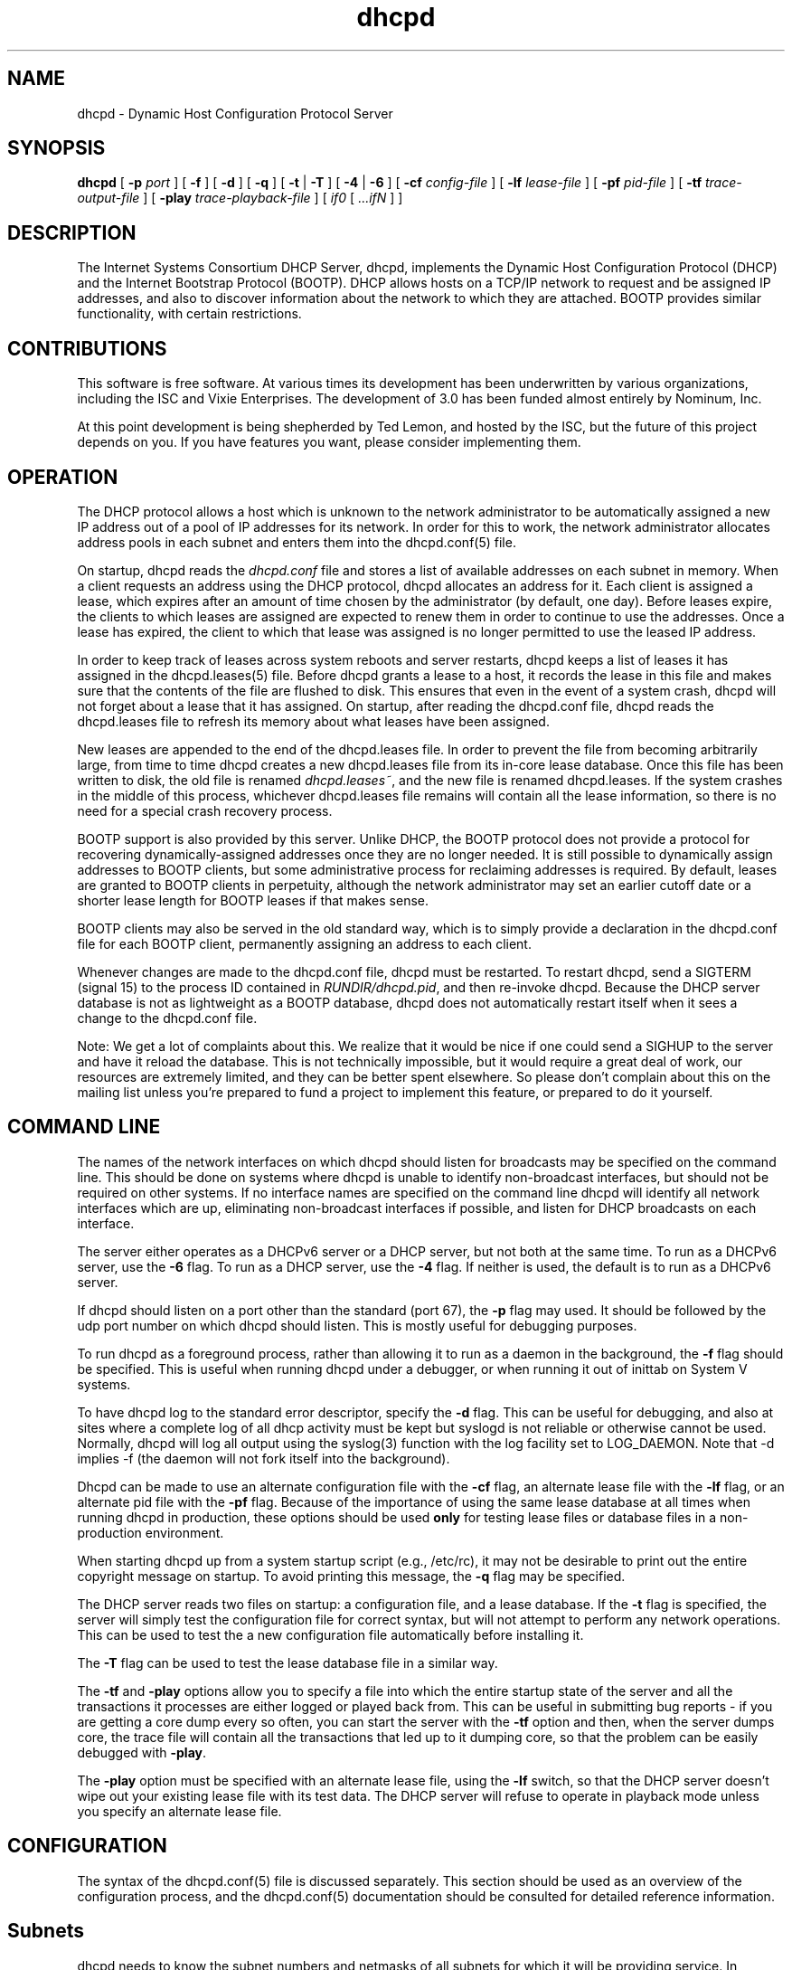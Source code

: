 .\"	dhcpd.8
.\"
.\" Copyright (c) 2004-2007 by Internet Systems Consortium, Inc. ("ISC")
.\" Copyright (c) 1996-2003 by Internet Software Consortium
.\"
.\" Permission to use, copy, modify, and distribute this software for any
.\" purpose with or without fee is hereby granted, provided that the above
.\" copyright notice and this permission notice appear in all copies.
.\"
.\" THE SOFTWARE IS PROVIDED "AS IS" AND ISC DISCLAIMS ALL WARRANTIES
.\" WITH REGARD TO THIS SOFTWARE INCLUDING ALL IMPLIED WARRANTIES OF
.\" MERCHANTABILITY AND FITNESS.  IN NO EVENT SHALL ISC BE LIABLE FOR
.\" ANY SPECIAL, DIRECT, INDIRECT, OR CONSEQUENTIAL DAMAGES OR ANY DAMAGES
.\" WHATSOEVER RESULTING FROM LOSS OF USE, DATA OR PROFITS, WHETHER IN AN
.\" ACTION OF CONTRACT, NEGLIGENCE OR OTHER TORTIOUS ACTION, ARISING OUT
.\" OF OR IN CONNECTION WITH THE USE OR PERFORMANCE OF THIS SOFTWARE.
.\"
.\"   Internet Systems Consortium, Inc.
.\"   950 Charter Street
.\"   Redwood City, CA 94063
.\"   <info@isc.org>
.\"   http://www.isc.org/
.\"
.\" This software has been written for Internet Systems Consortium
.\" by Ted Lemon in cooperation with Vixie Enterprises and Nominum, Inc.
.\" To learn more about Internet Systems Consortium, see
.\" ``http://www.isc.org/''.  To learn more about Vixie Enterprises,
.\" see ``http://www.vix.com''.   To learn more about Nominum, Inc., see
.\" ``http://www.nominum.com''.
.\"
.\" $Id: dhcpd.8,v 1.27 2007/05/19 19:16:26 dhankins Exp $
.\"
.TH dhcpd 8
.SH NAME
dhcpd - Dynamic Host Configuration Protocol Server
.SH SYNOPSIS
.B dhcpd
[
.B -p
.I port
]
[
.B -f
]
[
.B -d
]
[
.B -q
]
[
.B -t
|
.B -T
]
[
.B -4
| 
.B -6
]
[
.B -cf
.I config-file
]
[
.B -lf
.I lease-file
]
[
.B -pf
.I pid-file
]
[
.B -tf
.I trace-output-file
]
[
.B -play
.I trace-playback-file
]
[
.I if0
[
.I ...ifN
]
]
.SH DESCRIPTION
The Internet Systems Consortium DHCP Server, dhcpd, implements the
Dynamic Host Configuration Protocol (DHCP) and the Internet Bootstrap
Protocol (BOOTP).  DHCP allows hosts on a TCP/IP network to request
and be assigned IP addresses, and also to discover information about
the network to which they are attached.  BOOTP provides similar
functionality, with certain restrictions.
.SH CONTRIBUTIONS
.PP
This software is free software.  At various times its development has
been underwritten by various organizations, including the ISC and
Vixie Enterprises.  The development of 3.0 has been funded almost
entirely by Nominum, Inc.
.PP
At this point development is being shepherded by Ted Lemon, and hosted
by the ISC, but the future of this project depends on you.  If you
have features you want, please consider implementing them.
.SH OPERATION
.PP
The DHCP protocol allows a host which is unknown to the network
administrator to be automatically assigned a new IP address out of a
pool of IP addresses for its network.   In order for this to work, the
network administrator allocates address pools in each subnet and
enters them into the dhcpd.conf(5) file.
.PP
On startup, dhcpd reads the
.IR dhcpd.conf
file and stores a list of available addresses on each subnet in
memory.  When a client requests an address using the DHCP protocol,
dhcpd allocates an address for it.  Each client is assigned a lease,
which expires after an amount of time chosen by the administrator (by
default, one day).  Before leases expire, the clients to which leases
are assigned are expected to renew them in order to continue to use
the addresses.  Once a lease has expired, the client to which that
lease was assigned is no longer permitted to use the leased IP
address.
.PP
In order to keep track of leases across system reboots and server
restarts, dhcpd keeps a list of leases it has assigned in the
dhcpd.leases(5) file.   Before dhcpd grants a lease to a host, it
records the lease in this file and makes sure that the contents of the
file are flushed to disk.   This ensures that even in the event of a
system crash, dhcpd will not forget about a lease that it has
assigned.   On startup, after reading the dhcpd.conf file, dhcpd
reads the dhcpd.leases file to refresh its memory about what leases
have been assigned.
.PP
New leases are appended to the end of the dhcpd.leases
file.   In order to prevent the file from becoming arbitrarily large,
from time to time dhcpd creates a new dhcpd.leases file from its
in-core lease database.  Once this file has been written to disk, the
old file is renamed
.IR dhcpd.leases~ ,
and the new file is renamed dhcpd.leases.   If the system crashes in
the middle of this process, whichever dhcpd.leases file remains will
contain all the lease information, so there is no need for a special
crash recovery process.
.PP
BOOTP support is also provided by this server.  Unlike DHCP, the BOOTP
protocol does not provide a protocol for recovering
dynamically-assigned addresses once they are no longer needed.   It is
still possible to dynamically assign addresses to BOOTP clients, but
some administrative process for reclaiming addresses is required.   By
default, leases are granted to BOOTP clients in perpetuity, although
the network administrator may set an earlier cutoff date or a shorter
lease length for BOOTP leases if that makes sense.
.PP
BOOTP clients may also be served in the old standard way, which is to
simply provide a declaration in the dhcpd.conf file for each
BOOTP client, permanently assigning an address to each client.
.PP
Whenever changes are made to the dhcpd.conf file, dhcpd must be
restarted.   To restart dhcpd, send a SIGTERM (signal 15) to the
process ID contained in
.IR RUNDIR/dhcpd.pid ,
and then re-invoke dhcpd.  Because the DHCP server database is not as
lightweight as a BOOTP database, dhcpd does not automatically restart
itself when it sees a change to the dhcpd.conf file.
.PP
Note: We get a lot of complaints about this.   We realize that it would
be nice if one could send a SIGHUP to the server and have it reload
the database.   This is not technically impossible, but it would
require a great deal of work, our resources are extremely limited, and
they can be better spent elsewhere.   So please don't complain about
this on the mailing list unless you're prepared to fund a project to
implement this feature, or prepared to do it yourself.
.SH COMMAND LINE
.PP
The names of the network interfaces on which dhcpd should listen for
broadcasts may be specified on the command line.  This should be done
on systems where dhcpd is unable to identify non-broadcast interfaces,
but should not be required on other systems.  If no interface names
are specified on the command line dhcpd will identify all network
interfaces which are up, eliminating non-broadcast interfaces if
possible, and listen for DHCP broadcasts on each interface.
.PP
The server either operates as a DHCPv6 server or a DHCP server, but
not both at the same time. To run as a DHCPv6 server, use the
.B -6
flag. To run as a DHCP server, use the
.B -4
flag. If neither is used, the default is to run as a DHCPv6 server.
.PP
If dhcpd should listen on a port other than the standard (port 67),
the
.B -p
flag may used.  It should be followed by the udp port number on which
dhcpd should listen.  This is mostly useful for debugging purposes.
.PP
To run dhcpd as a foreground process, rather than allowing it to run
as a daemon in the background, the
.B -f
flag should be specified.  This is useful when running dhcpd under a
debugger, or when running it out of inittab on System V systems.
.PP
To have dhcpd log to the standard error descriptor, specify the
.B -d
flag.  This can be useful for debugging, and also at sites where a
complete log of all dhcp activity must be kept but syslogd is not
reliable or otherwise cannot be used.   Normally, dhcpd will log all
output using the syslog(3) function with the log facility set to
LOG_DAEMON.  Note that -d implies -f (the daemon will not fork
itself into the background).
.PP
Dhcpd can be made to use an alternate configuration file with the
.B -cf
flag, an alternate lease file with the
.B -lf
flag, or an alternate pid file with the
.B -pf
flag.   Because of the importance of using the same lease database at
all times when running dhcpd in production, these options should be
used \fBonly\fR for testing lease files or database files in a
non-production environment.
.PP
When starting dhcpd up from a system startup script (e.g., /etc/rc),
it may not be desirable to print out the entire copyright message on
startup.   To avoid printing this message, the
.B -q
flag may be specified.
.PP
The DHCP server reads two files on startup: a configuration file, and
a lease database.   If the
.B -t
flag is specified, the server will simply test the configuration file
for correct syntax, but will not attempt to perform any network
operations.   This can be used to test the a new configuration file
automatically before installing it.
.PP
The
.B -T
flag can be used to test the lease database file in a similar way.
.PP
The \fB-tf\fR and \fB-play\fR options allow you to specify a file into
which the entire startup state of the server and all the transactions
it processes are either logged or played back from.  This can be
useful in submitting bug reports - if you are getting a core dump
every so often, you can start the server with the \fB-tf\fR option and
then, when the server dumps core, the trace file will contain all the
transactions that led up to it dumping core, so that the problem can
be easily debugged with \fB-play\fR.
.PP
The \fB-play\fR option must be specified with an alternate lease file,
using the \fB-lf\fR switch, so that the DHCP server doesn't wipe out
your existing lease file with its test data.  The DHCP server will
refuse to operate in playback mode unless you specify an alternate
lease file.
.SH CONFIGURATION
The syntax of the dhcpd.conf(5) file is discussed separately.   This
section should be used as an overview of the configuration process,
and the dhcpd.conf(5) documentation should be consulted for detailed
reference information.
.PP
.SH Subnets
dhcpd needs to know the subnet numbers and netmasks of all subnets for
which it will be providing service.   In addition, in order to
dynamically allocate addresses, it must be assigned one or more ranges
of addresses on each subnet which it can in turn assign to client
hosts as they boot.   Thus, a very simple configuration providing DHCP
support might look like this:
.nf
.sp 1
	subnet 239.252.197.0 netmask 255.255.255.0 {
	  range 239.252.197.10 239.252.197.250;
	}
.fi
.PP
Multiple address ranges may be specified like this:
.nf
.sp 1
	subnet 239.252.197.0 netmask 255.255.255.0 {
	  range 239.252.197.10 239.252.197.107;
	  range 239.252.197.113 239.252.197.250;
	}
.fi
.PP
If a subnet will only be provided with BOOTP service and no dynamic
address assignment, the range clause can be left out entirely, but the
subnet statement must appear.
.PP
.SH Lease Lengths
DHCP leases can be assigned almost any length from zero seconds to
infinity.   What lease length makes sense for any given subnet, or for
any given installation, will vary depending on the kinds of hosts
being served.
.PP
For example, in an office environment where systems are added from
time to time and removed from time to time, but move relatively
infrequently, it might make sense to allow lease times of a month of
more.   In a final test environment on a manufacturing floor, it may
make more sense to assign a maximum lease length of 30 minutes -
enough time to go through a simple test procedure on a network
appliance before packaging it up for delivery.
.PP
It is possible to specify two lease lengths: the default length that
will be assigned if a client doesn't ask for any particular lease
length, and a maximum lease length.   These are specified as clauses
to the subnet command:
.nf
.sp 1
	subnet 239.252.197.0 netmask 255.255.255.0 {
	  range 239.252.197.10 239.252.197.107;
	  default-lease-time 600;
	  max-lease-time 7200;
	}
.fi
.PP
This particular subnet declaration specifies a default lease time of
600 seconds (ten minutes), and a maximum lease time of 7200 seconds
(two hours).   Other common values would be 86400 (one day), 604800
(one week) and 2592000 (30 days).
.PP
Each subnet need not have the same lease\(emin the case of an office
environment and a manufacturing environment served by the same DHCP
server, it might make sense to have widely disparate values for
default and maximum lease times on each subnet.
.SH BOOTP Support
Each BOOTP client must be explicitly declared in the dhcpd.conf
file.   A very basic client declaration will specify the client
network interface's hardware address and the IP address to assign to
that client.   If the client needs to be able to load a boot file from
the server, that file's name must be specified.   A simple bootp
client declaration might look like this:
.nf
.sp 1
	host haagen {
	  hardware ethernet 08:00:2b:4c:59:23;
	  fixed-address 239.252.197.9;
	  filename "/tftpboot/haagen.boot";
	}
.fi
.SH Options
DHCP (and also BOOTP with Vendor Extensions) provide a mechanism
whereby the server can provide the client with information about how
to configure its network interface (e.g., subnet mask), and also how
the client can access various network services (e.g., DNS, IP routers,
and so on).
.PP
These options can be specified on a per-subnet basis, and, for BOOTP
clients, also on a per-client basis.   In the event that a BOOTP
client declaration specifies options that are also specified in its
subnet declaration, the options specified in the client declaration
take precedence.   A reasonably complete DHCP configuration might
look something like this:
.nf
.sp 1
	subnet 239.252.197.0 netmask 255.255.255.0 {
	  range 239.252.197.10 239.252.197.250;
	  default-lease-time 600 max-lease-time 7200;
	  option subnet-mask 255.255.255.0;
	  option broadcast-address 239.252.197.255;
	  option routers 239.252.197.1;
	  option domain-name-servers 239.252.197.2, 239.252.197.3;
	  option domain-name "isc.org";
	}
.fi
.PP
A bootp host on that subnet that needs to be in a different domain and
use a different name server might be declared as follows:
.nf
.sp 1
	host haagen {
	  hardware ethernet 08:00:2b:4c:59:23;
	  fixed-address 239.252.197.9;
	  filename "/tftpboot/haagen.boot";
	  option domain-name-servers 192.5.5.1;
	  option domain-name "vix.com";
	}
.fi
.PP
A more complete description of the dhcpd.conf file syntax is provided
in dhcpd.conf(5).
.SH OMAPI
The DHCP server provides the capability to modify some of its
configuration while it is running, without stopping it, modifying its
database files, and restarting it.  This capability is currently
provided using OMAPI - an API for manipulating remote objects.  OMAPI
clients connect to the server using TCP/IP, authenticate, and can then
examine the server's current status and make changes to it.
.PP
Rather than implementing the underlying OMAPI protocol directly, user
programs should use the dhcpctl API or OMAPI itself.   Dhcpctl is a
wrapper that handles some of the housekeeping chores that OMAPI does
not do automatically.   Dhcpctl and OMAPI are documented in \fBdhcpctl(3)\fR
and \fBomapi(3)\fR.
.PP
OMAPI exports objects, which can then be examined and modified.   The
DHCP server exports the following objects: lease, host,
failover-state and group.   Each object has a number of methods that
are provided: lookup, create, and destroy.   In addition, it is
possible to look at attributes that are stored on objects, and in some
cases to modify those attributes.
.SH THE LEASE OBJECT
Leases can't currently be created or destroyed, but they can be looked
up to examine and modify their state.
.PP
Leases have the following attributes:
.PP
.B state \fIinteger\fR lookup, examine
.RS 0.5i
.nf
1 = free
2 = active
3 = expired
4 = released
5 = abandoned
6 = reset
7 = backup
8 = reserved
9 = bootp
.fi
.RE
.PP
.B ip-address \fIdata\fR lookup, examine
.RS 0.5i
The IP address of the lease.
.RE
.PP
.B dhcp-client-identifier \fIdata\fR lookup, examine, update
.RS 0.5i
The
client identifier that the client used when it acquired the lease.
Not all clients send client identifiers, so this may be empty.
.RE
.PP
.B client-hostname \fIdata\fR examine, update
.RS 0.5i
The value the client sent in the host-name option.
.RE
.PP
.B host \fIhandle\fR examine
.RS 0.5i
the host declaration associated with this lease, if any.
.RE
.PP
.B subnet \fIhandle\fR examine
.RS 0.5i
the subnet object associated with this lease (the subnet object is not
currently supported).
.RE
.PP
.B pool \fIhandle\fR examine
.RS 0.5i
the pool object associated with this lease (the pool object is not
currently supported).
.RE
.PP
.B billing-class \fIhandle\fR examine
.RS 0.5i
the handle to the class to which this lease is currently billed, if
any (the class object is not currently supported).
.RE
.PP
.B hardware-address \fIdata\fR examine, update
.RS 0.5i
the hardware address (chaddr) field sent by the client when it
acquired its lease.
.RE
.PP
.B hardware-type \fIinteger\fR examine, update
.RS 0.5i
the type of the network interface that the client reported when it
acquired its lease.
.RE
.PP
.B ends \fItime\fR examine
.RS 0.5i
the time when the lease's current state ends, as understood by the
client.
.RE
.PP
.B tstp \fItime\fR examine
.RS 0.5i
the time when the lease's current state ends, as understood by the
server.
.RE
.B tsfp \fItime\fR examine
.RS 0.5i
the adjusted time when the lease's current state ends, as understood by
the failover peer (if there is no failover peer, this value is
undefined).  Generally this value is only adjusted for expired, released,
or reset leases while the server is operating in partner-down state, and
otherwise is simply the value supplied by the peer.
.RE
.B atsfp \fItime\fR examine
.RS 0.5i
the actual tsfp value sent from the peer.  This value is forgotten when a
lease binding state change is made, to facilitate retransmission logic.
.RE
.PP
.B cltt \fItime\fR examine
.RS 0.5i
The time of the last transaction with the client on this lease.
.RE
.SH THE HOST OBJECT
Hosts can be created, destroyed, looked up, examined and modified.
If a host declaration is created or deleted using OMAPI, that
information will be recorded in the dhcpd.leases file.   It is
permissible to delete host declarations that are declared in the
dhcpd.conf file.
.PP
Hosts have the following attributes:
.PP
.B name \fIdata\fR lookup, examine, modify
.RS 0.5i
the name of the host declaration.   This name must be unique among all
host declarations.
.RE
.PP
.B group \fIhandle\fR examine, modify
.RS 0.5i
the named group associated with the host declaration, if there is one.
.RE
.PP
.B hardware-address \fIdata\fR lookup, examine, modify
.RS 0.5i
the link-layer address that will be used to match the client, if any.
Only valid if hardware-type is also present.
.RE
.PP
.B hardware-type \fIinteger\fR lookup, examine, modify
.RS 0.5i
the type of the network interface that will be used to match the
client, if any.   Only valid if hardware-address is also present.
.RE
.PP
.B dhcp-client-identifier \fIdata\fR lookup, examine, modify
.RS 0.5i
the dhcp-client-identifier option that will be used to match the
client, if any.
.RE
.PP
.B ip-address \fIdata\fR examine, modify
.RS 0.5i
a fixed IP address which is reserved for a DHCP client that matches
this host declaration.   The IP address will only be assigned to the
client if it is valid for the network segment to which the client is
connected.
.RE
.PP
.B statements \fIdata\fR modify
.RS 0.5i
a list of statements in the format of the dhcpd.conf file that will be
executed whenever a message from the client is being processed.
.RE
.PP
.B known \fIinteger\fR examine, modify
.RS 0.5i
if nonzero, indicates that a client matching this host declaration
will be treated as \fIknown\fR in pool permit lists.   If zero, the
client will not be treated as known.
.RE
.SH THE GROUP OBJECT
Named groups can be created, destroyed, looked up, examined and
modified.  If a group declaration is created or deleted using OMAPI,
that information will be recorded in the dhcpd.leases file.  It is
permissible to delete group declarations that are declared in the
dhcpd.conf file.
.PP
Named groups currently can only be associated with
hosts - this allows one set of statements to be efficiently attached
to more than one host declaration.   
.PP
Groups have the following attributes:
.PP
.B name \fIdata\fR
.RS 0.5i
the name of the group.  All groups that are created using OMAPI must
have names, and the names must be unique among all groups.
.RE
.PP
.B statements \fIdata\fR
.RS 0.5i
a list of statements in the format of the dhcpd.conf file that will be
executed whenever a message from a client whose host declaration
references this group is processed.
.RE
.SH THE CONTROL OBJECT
The control object allows you to shut the server down.   If the server
is doing failover with another peer, it will make a clean transition
into the shutdown state and notify its peer, so that the peer can go
into partner down, and then record the "recover" state in the lease
file so that when the server is restarted, it will automatically
resynchronize with its peer.
.PP
On shutdown the server will also attempt to cleanly shut down all
OMAPI connections.  If these connections do not go down cleanly after
five seconds, they are shut down preemptively.  It can take as much
as 25 seconds from the beginning of the shutdown process to the time
that the server actually exits.
.PP
To shut the server down, open its control object and set the state
attribute to 2.
.SH THE FAILOVER-STATE OBJECT
The failover-state object is the object that tracks the state of the
failover protocol as it is being managed for a given failover peer.
The failover object has the following attributes (please see
.B dhcpd.conf (5)
for explanations about what these attributes mean):
.PP
.B name \fIdata\fR examine
.RS 0.5i
Indicates the name of the failover peer relationship, as described in
the server's \fBdhcpd.conf\fR file.
.RE
.PP
.B partner-address \fIdata\fR examine
.RS 0.5i
Indicates the failover partner's IP address.
.RE
.PP
.B local-address \fIdata\fR examine
.RS 0.5i
Indicates the IP address that is being used by the DHCP server for
this failover pair.
.RE
.PP
.B partner-port \fIdata\fR examine
.RS 0.5i
Indicates the TCP port on which the failover partner is listening for
failover protocol connections.
.RE
.PP
.B local-port \fIdata\fR examine
.RS 0.5i
Indicates the TCP port on which the DHCP server is listening for
failover protocol connections for this failover pair.
.RE
.PP
.B max-outstanding-updates \fIinteger\fR examine
.RS 0.5i
Indicates the number of updates that can be outstanding and
unacknowledged at any given time, in this failover relationship.
.RE
.PP
.B mclt \fIinteger\fR examine
.RS 0.5i
Indicates the maximum client lead time in this failover relationship.
.RE
.PP
.B load-balance-max-secs \fIinteger\fR examine
.RS 0.5i
Indicates the maximum value for the secs field in a client request
before load balancing is bypassed.
.RE
.PP
.B load-balance-hba \fIdata\fR examine
.RS 0.5i
Indicates the load balancing hash bucket array for this failover
relationship.
.RE
.PP
.B local-state \fIinteger\fR examine, modify
.RS 0.5i
Indicates the present state of the DHCP server in this failover
relationship.   Possible values for state are:
.RE
.RS 1i
.PP
.nf
1  - partner down
2  - normal
3  - communications interrupted
4  - resolution interrupted
5  - potential conflict
6  - recover
7  - recover done
8  - shutdown
9  - paused
10 - startup
11 - recover wait
.fi
.RE
.PP
.RS 0.5i
In general it is not a good idea to make changes to this state.
However, in the case that the failover partner is known to be down, it
can be useful to set the DHCP server's failover state to partner
down.   At this point the DHCP server will take over service of the
failover partner's leases as soon as possible, and will give out
normal leases, not leases that are restricted by MCLT.   If you do put
the DHCP server into the partner-down when the other DHCP server is
not in the partner-down state, but is not reachable, IP address
assignment conflicts are possible, even likely.   Once a server has
been put into partner-down mode, its failover partner must not be
brought back online until communication is possible between the two
servers.
.RE
.PP
.B partner-state \fIinteger\fR examine
.RS 0.5i
Indicates the present state of the failover partner.
.RE
.PP
.B local-stos \fIinteger\fR examine
.RS 0.5i
Indicates the time at which the DHCP server entered its present state
in this failover relationship.
.RE
.PP
.B partner-stos \fIinteger\fR examine
.RS 0.5i
Indicates the time at which the failover partner entered its present state.
.RE
.PP
.B hierarchy \fIinteger\fR examine
.RS 0.5i
Indicates whether the DHCP server is primary (0) or secondary (1) in
this failover relationship.
.RE
.PP
.B last-packet-sent \fIinteger\fR examine
.RS 0.5i
Indicates the time at which the most recent failover packet was sent
by this DHCP server to its failover partner.
.RE
.PP
.B last-timestamp-received \fIinteger\fR examine
.RS 0.5i
Indicates the timestamp that was on the failover message most recently
received from the failover partner.
.RE
.PP
.B skew \fIinteger\fR examine
.RS 0.5i
Indicates the skew between the failover partner's clock and this DHCP
server's clock
.RE
.PP
.B max-response-delay \fIinteger\fR examine
.RS 0.5i
Indicates the time in seconds after which, if no message is received
from the failover partner, the partner is assumed to be out of
communication.
.RE
.PP
.B cur-unacked-updates \fIinteger\fR examine
.RS 0.5i
Indicates the number of update messages that have been received from
the failover partner but not yet processed.
.RE
.SH FILES
.B ETCDIR/dhcpd.conf, DBDIR/dhcpd.leases, RUNDIR/dhcpd.pid,
.B DBDIR/dhcpd.leases~.
.SH SEE ALSO
dhclient(8), dhcrelay(8), dhcpd.conf(5), dhcpd.leases(5)
.SH AUTHOR
.B dhcpd(8)
was originally written by Ted Lemon under a contract with Vixie Labs.
Funding for this project was provided by Internet Systems
Consortium.   Version 3 of the DHCP server was funded by Nominum, Inc.
Information about Internet Systems Consortium is available at
.B http://www.isc.org/\fR.
Information about Nominum can be found at \fBhttp://www.nominum.com/\fR.
